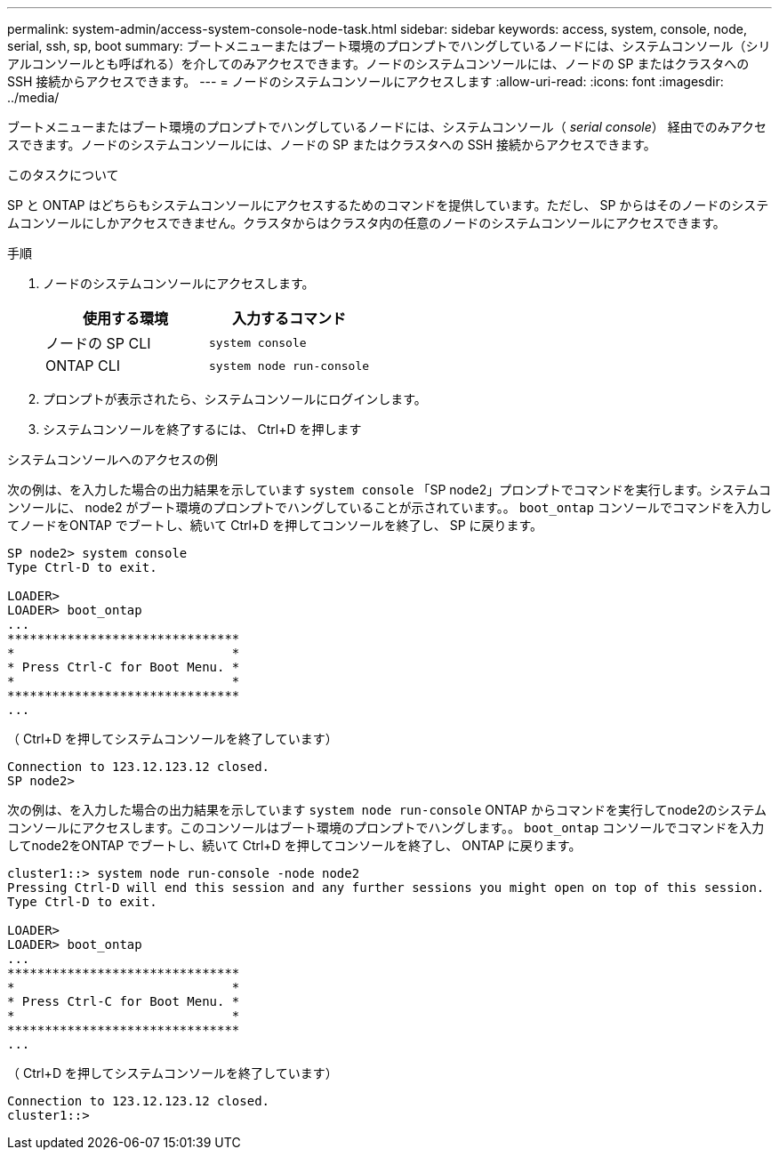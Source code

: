 ---
permalink: system-admin/access-system-console-node-task.html 
sidebar: sidebar 
keywords: access, system, console, node, serial, ssh, sp, boot 
summary: ブートメニューまたはブート環境のプロンプトでハングしているノードには、システムコンソール（シリアルコンソールとも呼ばれる）を介してのみアクセスできます。ノードのシステムコンソールには、ノードの SP またはクラスタへの SSH 接続からアクセスできます。 
---
= ノードのシステムコンソールにアクセスします
:allow-uri-read: 
:icons: font
:imagesdir: ../media/


[role="lead"]
ブートメニューまたはブート環境のプロンプトでハングしているノードには、システムコンソール（ _serial console_） 経由でのみアクセスできます。ノードのシステムコンソールには、ノードの SP またはクラスタへの SSH 接続からアクセスできます。

.このタスクについて
SP と ONTAP はどちらもシステムコンソールにアクセスするためのコマンドを提供しています。ただし、 SP からはそのノードのシステムコンソールにしかアクセスできません。クラスタからはクラスタ内の任意のノードのシステムコンソールにアクセスできます。

.手順
. ノードのシステムコンソールにアクセスします。
+
|===
| 使用する環境 | 入力するコマンド 


 a| 
ノードの SP CLI
 a| 
`system console`



 a| 
ONTAP CLI
 a| 
`system node run-console`

|===
. プロンプトが表示されたら、システムコンソールにログインします。
. システムコンソールを終了するには、 Ctrl+D を押します


.システムコンソールへのアクセスの例
次の例は、を入力した場合の出力結果を示しています `system console` 「SP node2」プロンプトでコマンドを実行します。システムコンソールに、 node2 がブート環境のプロンプトでハングしていることが示されています。。 `boot_ontap` コンソールでコマンドを入力してノードをONTAP でブートし、続いて Ctrl+D を押してコンソールを終了し、 SP に戻ります。

[listing]
----
SP node2> system console
Type Ctrl-D to exit.

LOADER>
LOADER> boot_ontap
...
*******************************
*                             *
* Press Ctrl-C for Boot Menu. *
*                             *
*******************************
...
----
（ Ctrl+D を押してシステムコンソールを終了しています）

[listing]
----

Connection to 123.12.123.12 closed.
SP node2>
----
次の例は、を入力した場合の出力結果を示しています `system node run-console` ONTAP からコマンドを実行してnode2のシステムコンソールにアクセスします。このコンソールはブート環境のプロンプトでハングします。。 `boot_ontap` コンソールでコマンドを入力してnode2をONTAP でブートし、続いて Ctrl+D を押してコンソールを終了し、 ONTAP に戻ります。

[listing]
----
cluster1::> system node run-console -node node2
Pressing Ctrl-D will end this session and any further sessions you might open on top of this session.
Type Ctrl-D to exit.

LOADER>
LOADER> boot_ontap
...
*******************************
*                             *
* Press Ctrl-C for Boot Menu. *
*                             *
*******************************
...
----
（ Ctrl+D を押してシステムコンソールを終了しています）

[listing]
----

Connection to 123.12.123.12 closed.
cluster1::>
----